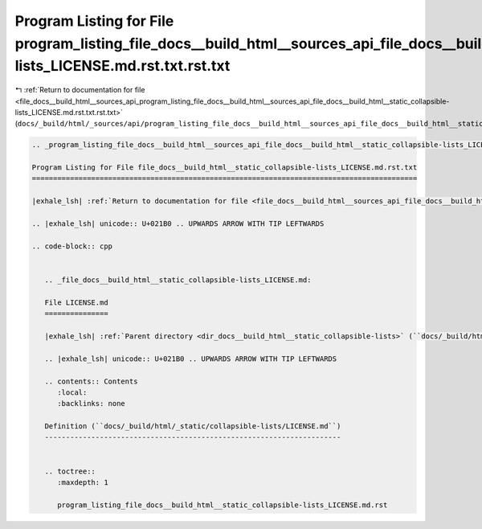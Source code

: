 
.. _program_listing_file_docs__build_html__sources_api_program_listing_file_docs__build_html__sources_api_file_docs__build_html__static_collapsible-lists_LICENSE.md.rst.txt.rst.txt:

Program Listing for File program_listing_file_docs__build_html__sources_api_file_docs__build_html__static_collapsible-lists_LICENSE.md.rst.txt.rst.txt
======================================================================================================================================================

|exhale_lsh| :ref:`Return to documentation for file <file_docs__build_html__sources_api_program_listing_file_docs__build_html__sources_api_file_docs__build_html__static_collapsible-lists_LICENSE.md.rst.txt.rst.txt>` (``docs/_build/html/_sources/api/program_listing_file_docs__build_html__sources_api_file_docs__build_html__static_collapsible-lists_LICENSE.md.rst.txt.rst.txt``)

.. |exhale_lsh| unicode:: U+021B0 .. UPWARDS ARROW WITH TIP LEFTWARDS

.. code-block:: cpp

   
   .. _program_listing_file_docs__build_html__sources_api_file_docs__build_html__static_collapsible-lists_LICENSE.md.rst.txt:
   
   Program Listing for File file_docs__build_html__static_collapsible-lists_LICENSE.md.rst.txt
   ===========================================================================================
   
   |exhale_lsh| :ref:`Return to documentation for file <file_docs__build_html__sources_api_file_docs__build_html__static_collapsible-lists_LICENSE.md.rst.txt>` (``docs/_build/html/_sources/api/file_docs__build_html__static_collapsible-lists_LICENSE.md.rst.txt``)
   
   .. |exhale_lsh| unicode:: U+021B0 .. UPWARDS ARROW WITH TIP LEFTWARDS
   
   .. code-block:: cpp
   
      
      .. _file_docs__build_html__static_collapsible-lists_LICENSE.md:
      
      File LICENSE.md
      ===============
      
      |exhale_lsh| :ref:`Parent directory <dir_docs__build_html__static_collapsible-lists>` (``docs/_build/html/_static/collapsible-lists``)
      
      .. |exhale_lsh| unicode:: U+021B0 .. UPWARDS ARROW WITH TIP LEFTWARDS
      
      .. contents:: Contents
         :local:
         :backlinks: none
      
      Definition (``docs/_build/html/_static/collapsible-lists/LICENSE.md``)
      ----------------------------------------------------------------------
      
      
      .. toctree::
         :maxdepth: 1
      
         program_listing_file_docs__build_html__static_collapsible-lists_LICENSE.md.rst
      
      
      
      
      
      
      
      
      

